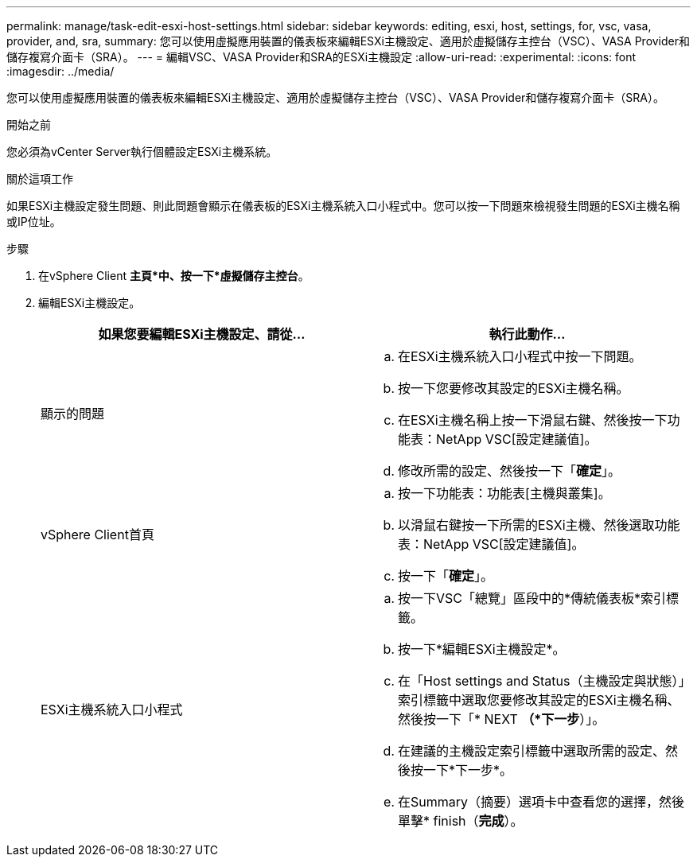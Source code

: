 ---
permalink: manage/task-edit-esxi-host-settings.html 
sidebar: sidebar 
keywords: editing, esxi, host, settings, for, vsc, vasa, provider, and, sra, 
summary: 您可以使用虛擬應用裝置的儀表板來編輯ESXi主機設定、適用於虛擬儲存主控台（VSC）、VASA Provider和儲存複寫介面卡（SRA）。 
---
= 編輯VSC、VASA Provider和SRA的ESXi主機設定
:allow-uri-read: 
:experimental: 
:icons: font
:imagesdir: ../media/


[role="lead"]
您可以使用虛擬應用裝置的儀表板來編輯ESXi主機設定、適用於虛擬儲存主控台（VSC）、VASA Provider和儲存複寫介面卡（SRA）。

.開始之前
您必須為vCenter Server執行個體設定ESXi主機系統。

.關於這項工作
如果ESXi主機設定發生問題、則此問題會顯示在儀表板的ESXi主機系統入口小程式中。您可以按一下問題來檢視發生問題的ESXi主機名稱或IP位址。

.步驟
. 在vSphere Client *主頁*中、按一下*虛擬儲存主控台*。
. 編輯ESXi主機設定。
+
[cols="1a,1a"]
|===
| 如果您要編輯ESXi主機設定、請從... | 執行此動作... 


 a| 
顯示的問題
 a| 
.. 在ESXi主機系統入口小程式中按一下問題。
.. 按一下您要修改其設定的ESXi主機名稱。
.. 在ESXi主機名稱上按一下滑鼠右鍵、然後按一下功能表：NetApp VSC[設定建議值]。
.. 修改所需的設定、然後按一下「*確定*」。




 a| 
vSphere Client首頁
 a| 
.. 按一下功能表：功能表[主機與叢集]。
.. 以滑鼠右鍵按一下所需的ESXi主機、然後選取功能表：NetApp VSC[設定建議值]。
.. 按一下「*確定*」。




 a| 
ESXi主機系統入口小程式
 a| 
.. 按一下VSC「總覽」區段中的*傳統儀表板*索引標籤。
.. 按一下*編輯ESXi主機設定*。
.. 在「Host settings and Status（主機設定與狀態）」索引標籤中選取您要修改其設定的ESXi主機名稱、然後按一下「* NEXT *（*下一步*）」。
.. 在建議的主機設定索引標籤中選取所需的設定、然後按一下*下一步*。
.. 在Summary（摘要）選項卡中查看您的選擇，然後單擊* finish（*完成*）。


|===

